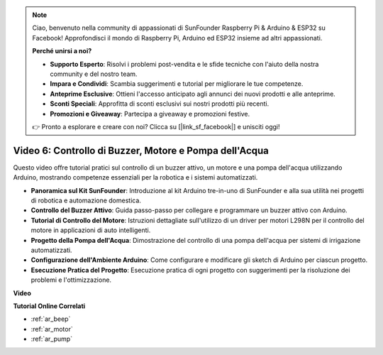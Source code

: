 .. note::

    Ciao, benvenuto nella community di appassionati di SunFounder Raspberry Pi & Arduino & ESP32 su Facebook! Approfondisci il mondo di Raspberry Pi, Arduino ed ESP32 insieme ad altri appassionati.

    **Perché unirsi a noi?**

    - **Supporto Esperto**: Risolvi i problemi post-vendita e le sfide tecniche con l'aiuto della nostra community e del nostro team.
    - **Impara e Condividi**: Scambia suggerimenti e tutorial per migliorare le tue competenze.
    - **Anteprime Esclusive**: Ottieni l'accesso anticipato agli annunci dei nuovi prodotti e alle anteprime.
    - **Sconti Speciali**: Approfitta di sconti esclusivi sui nostri prodotti più recenti.
    - **Promozioni e Giveaway**: Partecipa a giveaway e promozioni festive.

    👉 Pronto a esplorare e creare con noi? Clicca su [|link_sf_facebook|] e unisciti oggi!

Video 6: Controllo di Buzzer, Motore e Pompa dell'Acqua
============================================================

Questo video offre tutorial pratici sul controllo di un buzzer attivo, un motore e una pompa dell'acqua utilizzando Arduino, mostrando competenze essenziali per la robotica e i sistemi automatizzati.

* **Panoramica sul Kit SunFounder**: Introduzione al kit Arduino tre-in-uno di SunFounder e alla sua utilità nei progetti di robotica e automazione domestica.
* **Controllo del Buzzer Attivo**: Guida passo-passo per collegare e programmare un buzzer attivo con Arduino.
* **Tutorial di Controllo del Motore**: Istruzioni dettagliate sull'utilizzo di un driver per motori L298N per il controllo del motore in applicazioni di auto intelligenti.
* **Progetto della Pompa dell'Acqua**: Dimostrazione del controllo di una pompa dell'acqua per sistemi di irrigazione automatizzati.
* **Configurazione dell'Ambiente Arduino**: Come configurare e modificare gli sketch di Arduino per ciascun progetto.
* **Esecuzione Pratica del Progetto**: Esecuzione pratica di ogni progetto con suggerimenti per la risoluzione dei problemi e l'ottimizzazione.

**Video**

.. raw:: html

    <iframe width="600" height="400" src="https://www.youtube.com/embed/z169fReTLfY?si=Fqtl_WIa9lAvV7L3" title="YouTube video player" frameborder="0" allow="accelerometer; autoplay; clipboard-write; encrypted-media; gyroscope; picture-in-picture; web-share" allowfullscreen></iframe>

    <br/><br/>

**Tutorial Online Correlati**

* :ref:`ar_beep`
* :ref:`ar_motor`
* :ref:`ar_pump`